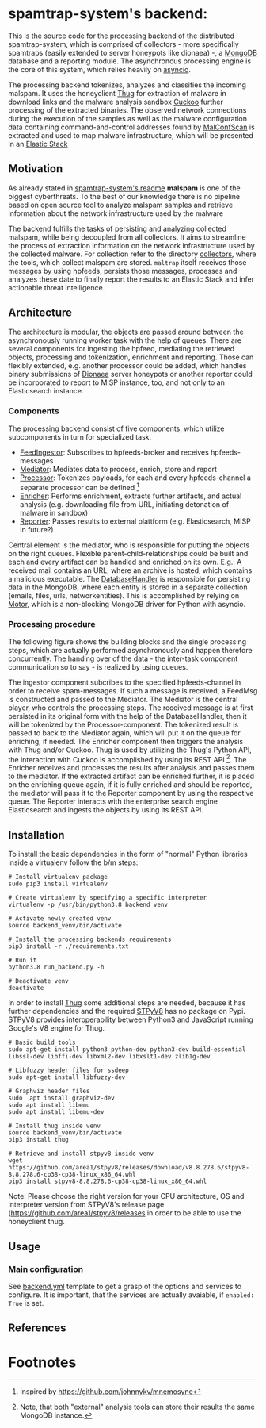 * spamtrap-system's backend:

This is the source code for the processing backend of the distributed spamtrap-system, which is comprised of collectors - more specifically spamtraps (easily extended to server honeypots like dionaea) -, a [[https://www.mongodb.com/][MongoDB]] database and a reporting module. The asynchronous processing engine is the core of this system, which relies heavily on [[https://docs.python.org/3/library/asyncio.html][asyncio]].

The processing backend tokenizes, analyzes and classifies the incoming malspam. It uses the honeyclient [[https://github.com/buffer/thug][Thug]] for extraction of malware in download links and the malware analysis sandbox [[https://github.com/cuckoosandbox/cuckoo][Cuckoo]] further processing of the extracted binaries. The observed network connections during the execution of the samples as well as the malware configuration data containing command-and-control addresses found by [[https://github.com/JPCERTCC/MalConfScan][MalConfScan]] is extracted and used to map malware infrastructure, which will be presented in an [[https://www.elastic.co/elastic-stack][Elastic Stack]]

** Motivation
As already stated in [[file:../readme.org][spamtrap-system's readme]] *malspam* is one of the biggest cyberthreats. To the best of our knowledge there is no pipeline based on open source tool to analyze malspam samples and retrieve information about the network infrastructure used by the malware

The backend fulfills the tasks of persisting and analyzing collected malspam, while being decoupled from all collectors. It aims to streamline the process of extraction information on the network infrastructure used by the collected malware.
For collection refer to the directory [[../collectors/][collectors]], where the tools, which collect malspam are stored. ~maltrap~ itself receives those messages by using hpfeeds, persists those messages, processes and analyzes these date to finally report the results to an Elastic Stack and infer actionable threat intelligence.

** Architecture
The architecture is modular, the objects are passed around between the asynchronously running worker task with the help of queues. There are several components for ingesting the hpfeed, mediating the retrieved objects, processing and tokenization, enrichment and reporting. Those can flexibly extended, e.g. another processor could be added, which handles binary submissions of [[https://github.com/DinoTools/dionaea][Dionaea]] server honeypots or another reporter could be incorporated to report to MISP instance, too, and not only to an Elasticsearch instance.

*** Components
The processing backend consist of five components, which utilize subcomponents in turn for specialized task.

- [[file:processing_backend/feed/][FeedIngestor]]: Subscribes to hpfeeds-broker and receives hpfeeds-messages
- [[file:processing_backend/mediator.py][Mediator]]: Mediates data to process, enrich, store and report
- [[file:processing_backend/processor/][Processor]]: Tokenizes payloads, for each and every hpfeeds-channel a separate processor can be defined [fn:1]
- [[file:processing_backend/enricher/][Enricher]]: Performs enrichment, extracts further artifacts, and actual analysis (e.g. downloading file from URL, initiating detonation of malware in sandbox)
- [[file:processing_backend/reporter/][Reporter]]: Passes results to external plattform (e.g. Elasticsearch, MISP in future?)

Central element is the mediator, who is responsible for putting the objects on the right queues. Flexible parent-child-relationships could be built and each and every artifact can be handled and enriched on its own. E.g.: A received mail contains an URL, where an archive is hosted, which contains a malicious executable. The [[file:processing_backend/database/][DatabaseHandler]] is responsible for persisting data in the MongoDB, where each entity is stored in a separate collection (emails, files, urls, networkentities). This is accomplished by relying on [[https://github.com/mongodb/motor][Motor]], which is a non-blocking MongoDB driver for Python with asyncio.

*** Processing procedure
The following figure shows the building blocks and the single processing steps, which are actually performed asynchronously and happen therefore concurrently. The handing over of the data - the inter-task component communication so to say - is realized by using queues.

#+html: <p align="center" color="white"><img width="1000" src="../docs/img/spamtrap-backend.svg"></p>

The ingestor component subcribes to the specified hpfeeds-channel in order to receive spam-messages. If such a message is received, a FeedMsg is constructed and
passed to the Mediator. The Mediator is the central player, who controls the processing steps. The received message is at first persisted in its original form with the help of the DatabaseHandler, then it will be tokenized by the Processor-component. The tokenized result is passed to back to the Mediator again, which will put it on the queue for enriching, if needed. The Enricher component then triggers the analysis with Thug and/or Cuckoo. Thug is used by utilizing the Thug's Python API, the interaction with Cuckoo is accomplished by using its REST API [fn:2]. The Enricher receives and processes the results after analysis and passes them to the mediator. If the extracted artifact can be enriched further, it is placed on the enriching queue again, if it is fully enriched and should be reported, the mediator will pass it to the Reporter component by using the respective queue. The Reporter interacts with the enterprise search engine Elasticsearch and ingests the objects by using its REST API.

** Installation
To install the basic dependencies in the form of "normal" Python libraries inside a virtualenv follow the b/m steps:

#+begin_src
# Install virtualenv package
sudo pip3 install virtualenv

# Create virtualenv by specifying a specific interpreter
virtualenv -p /usr/bin/python3.8 backend_venv

# Activate newly created venv
source backend_venv/bin/activate

# Install the processing backends requirements
pip3 install -r ./requirements.txt

# Run it
python3.8 run_backend.py -h

# Deactivate venv
deactivate
#+end_src

In order to install [[https://github.com/buffer/thug][Thug]] some additional steps are needed, because it has further dependencies and the required [[https://github.com/area1/stpyv8][STPyV8]] has no package on Pypi. STPyV8 provides interoperability between Python3 and JavaScript running Google's V8 engine for Thug.

#+begin_src
# Basic build tools
sudo apt-get install python3 python-dev python3-dev build-essential libssl-dev libffi-dev libxml2-dev libxslt1-dev zlib1g-dev

# Libfuzzy header files for ssdeep
sudo apt-get install libfuzzy-dev

# Graphviz header files
sudo  apt install graphviz-dev
sudo apt install libemu
sudo apt install libemu-dev

# Install thug inside venv
source backend_venv/bin/activate
pip3 install thug

# Retrieve and install stpyv8 inside venv
wget https://github.com/area1/stpyv8/releases/download/v8.8.278.6/stpyv8-8.8.278.6-cp38-cp38-linux_x86_64.whl
pip3 install stpyv8-8.8.278.6-cp38-cp38-linux_x86_64.whl
#+end_src

Note: Please choose the right version for your CPU architecture, OS and interpreter version from STPyV8's release page (https://github.com/area1/stpyv8/releases in order to be able to use the honeyclient thug.

** Usage

*** Main configuration
See [[file:config/backend.yml.template][backend.yml]] template to get a grasp of the options and services to configure.
It is important, that the services are actually avaiable, if ~enabled: True~ is set.

** References

* Footnotes

[fn:2] Note, that both "external" analysis tools can store their results the same MongoDB instance.

[fn:1] Inspired by https://github.com/johnnykv/mnemosyne
